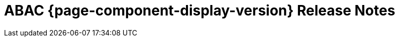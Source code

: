 = ABAC {page-component-display-version} Release Notes
:toc2:
:source-highlighter:
:icons:
:sectanchors:


[comment]
--
move out of comment block, when released:
.Version 1.0.10 -
[caption=]
====
* ...
====
--
